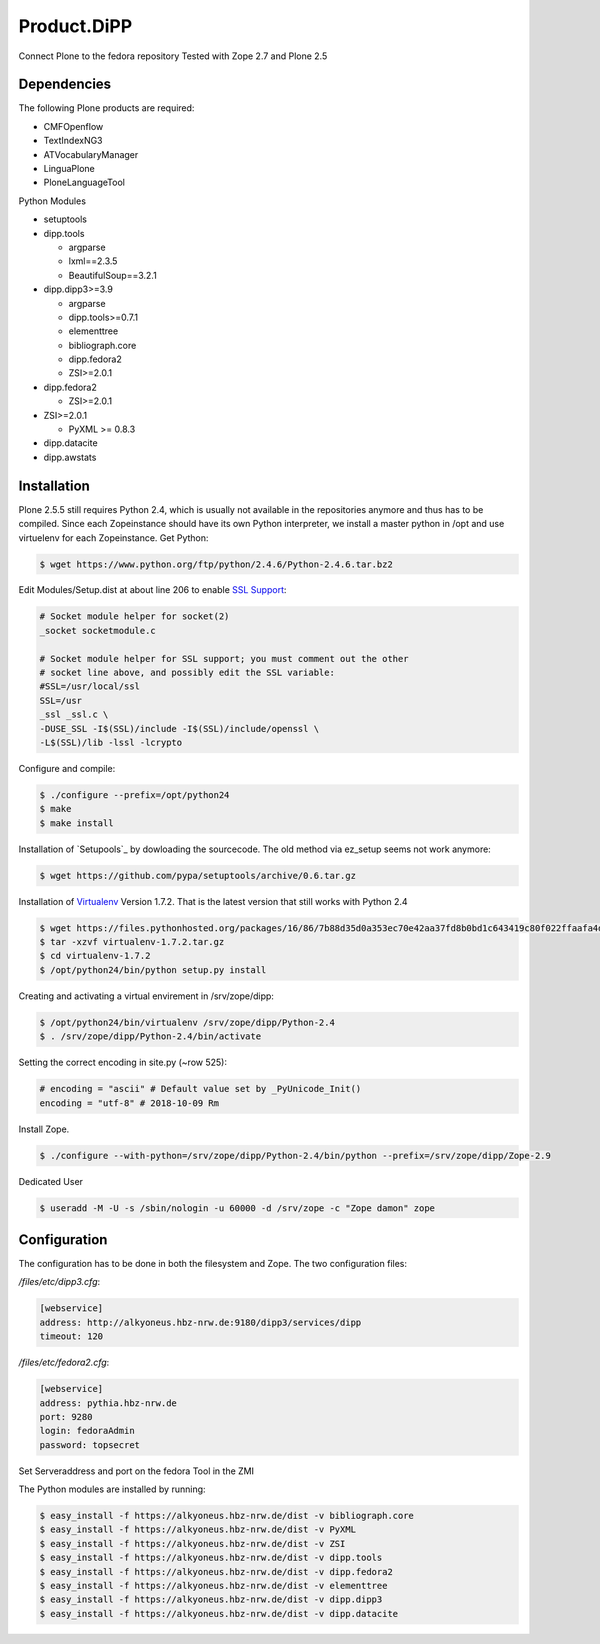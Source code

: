 Product.DiPP
============

Connect Plone to the fedora repository
Tested with Zope 2.7 and Plone 2.5

Dependencies
------------

The following Plone products are required:

* CMFOpenflow
* TextIndexNG3
* ATVocabularyManager
* LinguaPlone
* PloneLanguageTool

Python Modules

* setuptools

* dipp.tools

  * argparse
  * lxml==2.3.5
  * BeautifulSoup==3.2.1

* dipp.dipp3>=3.9

  * argparse
  * dipp.tools>=0.7.1
  * elementtree
  * bibliograph.core
  * dipp.fedora2
  * ZSI>=2.0.1

* dipp.fedora2

  * ZSI>=2.0.1

* ZSI>=2.0.1

  * PyXML >= 0.8.3

* dipp.datacite
* dipp.awstats


Installation
------------

Plone 2.5.5 still requires Python 2.4, which is usually not available in the
repositories anymore and thus has to be compiled. Since each Zopeinstance should
have its own Python interpreter, we install a master python in /opt and use
virtuelenv for each Zopeinstance. Get Python:

.. code-block:: bash

    $ wget https://www.python.org/ftp/python/2.4.6/Python-2.4.6.tar.bz2

Edit Modules/Setup.dist at about line 206 to enable `SSL Support`_:

.. code-block:: bash

    # Socket module helper for socket(2)
    _socket socketmodule.c

    # Socket module helper for SSL support; you must comment out the other
    # socket line above, and possibly edit the SSL variable:
    #SSL=/usr/local/ssl
    SSL=/usr
    _ssl _ssl.c \
    -DUSE_SSL -I$(SSL)/include -I$(SSL)/include/openssl \
    -L$(SSL)/lib -lssl -lcrypto

Configure and compile:

.. code-block:: bash

    $ ./configure --prefix=/opt/python24
    $ make
    $ make install


Installation of `Setupools`_ by dowloading the sourcecode. The old method via ez_setup
seems not work anymore:

.. code-block:: bash

    $ wget https://github.com/pypa/setuptools/archive/0.6.tar.gz

Installation of `Virtualenv`_ Version 1.7.2. That is the latest version that still works
with  Python 2.4

.. code-block:: bash

    $ wget https://files.pythonhosted.org/packages/16/86/7b88d35d0a353ec70e42aa37fd8b0bd1c643419c80f022ffaafa4d6449f0/virtualenv-1.7.2.tar.gz
    $ tar -xzvf virtualenv-1.7.2.tar.gz
    $ cd virtualenv-1.7.2
    $ /opt/python24/bin/python setup.py install

Creating and activating a virtual envirement in /srv/zope/dipp:

.. code-block:: bash

    $ /opt/python24/bin/virtualenv /srv/zope/dipp/Python-2.4
    $ . /srv/zope/dipp/Python-2.4/bin/activate

Setting the correct encoding in site.py (~row 525):

.. code-block:: python

    # encoding = "ascii" # Default value set by _PyUnicode_Init()
    encoding = "utf-8" # 2018-10-09 Rm

Install Zope.

.. code-block:: bash

    $ ./configure --with-python=/srv/zope/dipp/Python-2.4/bin/python --prefix=/srv/zope/dipp/Zope-2.9

Dedicated User 

.. code-block:: bash

    $ useradd -M -U -s /sbin/nologin -u 60000 -d /srv/zope -c "Zope damon" zope

Configuration
-------------

The configuration has to be done in both the filesystem and Zope.
The two configuration files:

`/files/etc/dipp3.cfg`:

.. code-block:: ini

    [webservice]
    address: http://alkyoneus.hbz-nrw.de:9180/dipp3/services/dipp
    timeout: 120

`/files/etc/fedora2.cfg`:

.. code-block:: ini

    [webservice]
    address: pythia.hbz-nrw.de
    port: 9280
    login: fedoraAdmin
    password: topsecret

Set Serveraddress and port on the fedora Tool in the ZMI

The Python modules are installed by running:

.. code-block:: bash

    $ easy_install -f https://alkyoneus.hbz-nrw.de/dist -v bibliograph.core
    $ easy_install -f https://alkyoneus.hbz-nrw.de/dist -v PyXML
    $ easy_install -f https://alkyoneus.hbz-nrw.de/dist -v ZSI
    $ easy_install -f https://alkyoneus.hbz-nrw.de/dist -v dipp.tools
    $ easy_install -f https://alkyoneus.hbz-nrw.de/dist -v dipp.fedora2
    $ easy_install -f https://alkyoneus.hbz-nrw.de/dist -v elementtree
    $ easy_install -f https://alkyoneus.hbz-nrw.de/dist -v dipp.dipp3
    $ easy_install -f https://alkyoneus.hbz-nrw.de/dist -v dipp.datacite



.. _SSL Support: https://techglimpse.com/install-python-openssl-support-tutorial/
.. _Setuptools: https://github.com/pypa/setuptools
.. _Virtualenv: https://virtualenv.pypa.io/en/stable/

